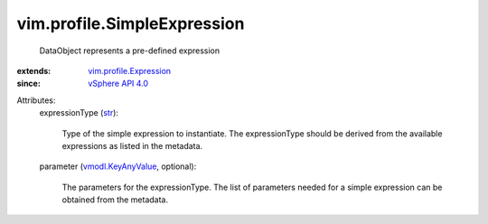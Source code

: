 .. _str: https://docs.python.org/2/library/stdtypes.html

.. _vSphere API 4.0: ../../vim/version.rst#vimversionversion5

.. _vmodl.KeyAnyValue: ../../vmodl/KeyAnyValue.rst

.. _vim.profile.Expression: ../../vim/profile/Expression.rst


vim.profile.SimpleExpression
============================
  DataObject represents a pre-defined expression
:extends: vim.profile.Expression_
:since: `vSphere API 4.0`_

Attributes:
    expressionType (`str`_):

       Type of the simple expression to instantiate. The expressionType should be derived from the available expressions as listed in the metadata.
    parameter (`vmodl.KeyAnyValue`_, optional):

       The parameters for the expressionType. The list of parameters needed for a simple expression can be obtained from the metadata.
